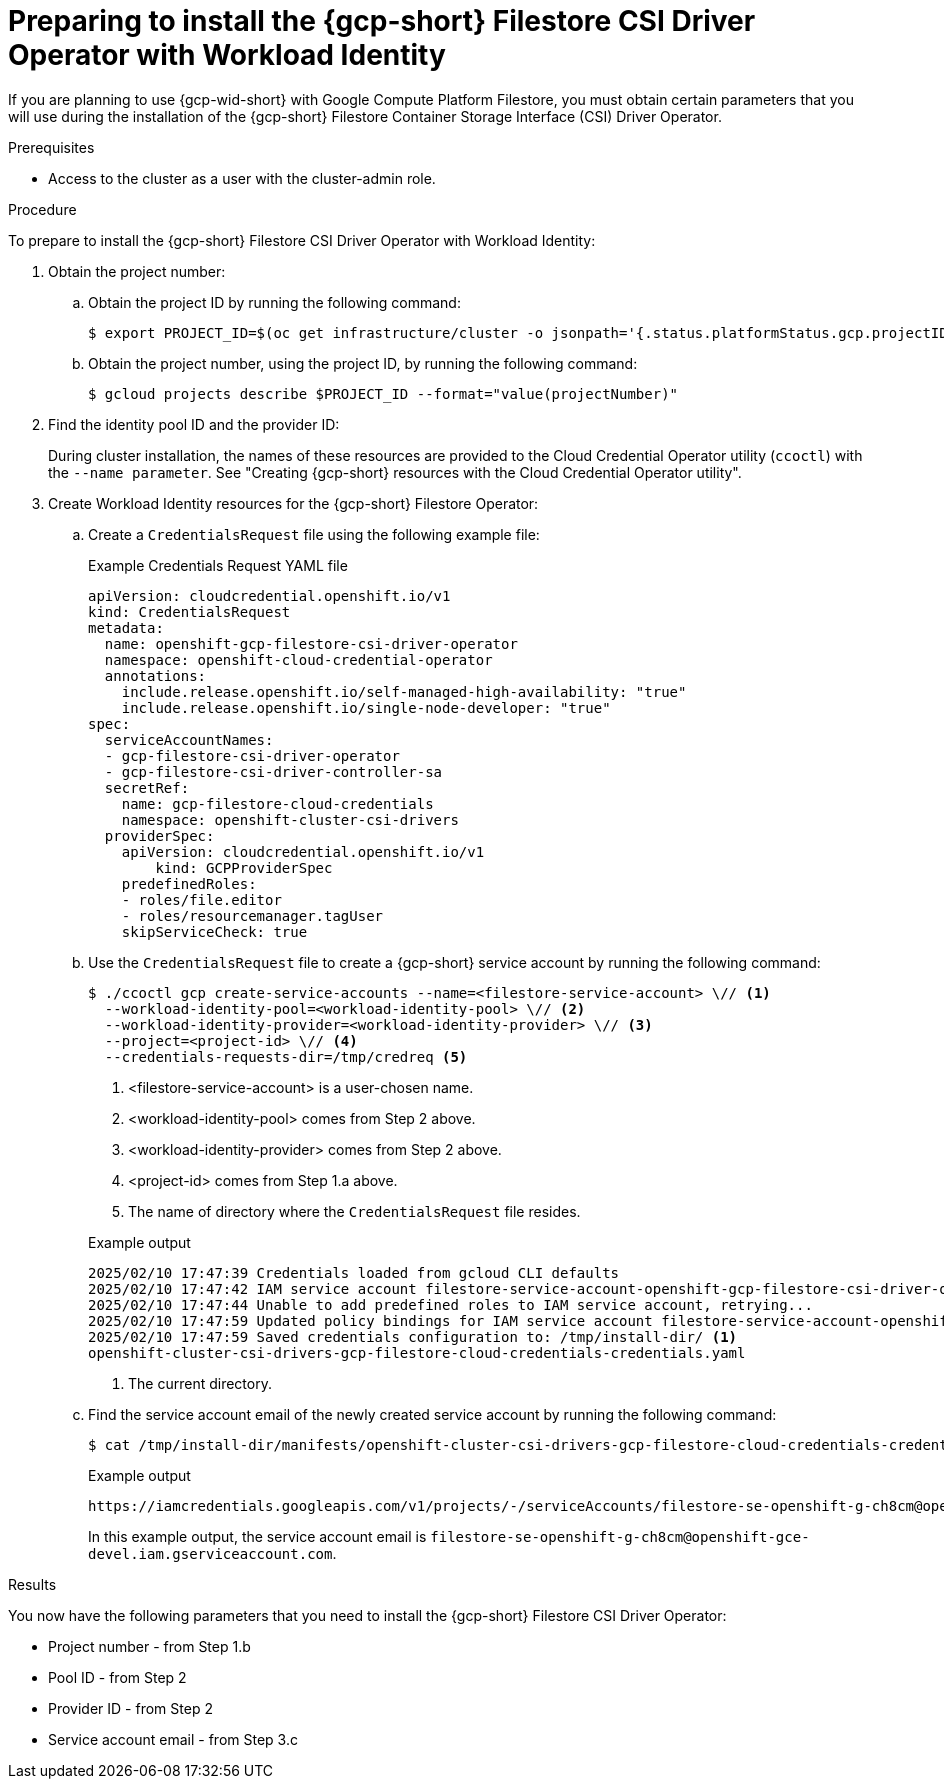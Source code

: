 // Module included in the following assemblies:
//
// * storage/container_storage_csi-google_cloud_file.adoc

:_mod-docs-content-type: PROCEDURE
[id="persistent-storage-csi-gcp-filestore-wif_{context}"]
= Preparing to install the {gcp-short} Filestore CSI Driver Operator with Workload Identity

If you are planning to use {gcp-wid-short} with Google Compute Platform Filestore, you must obtain certain parameters that you will use during the installation of the {gcp-short} Filestore Container Storage Interface (CSI) Driver Operator.

.Prerequisites
* Access to the cluster as a user with the cluster-admin role.

// Put note in install area of docs to remind users to take note of the identity pool ID and the provider ID

.Procedure

To prepare to install the {gcp-short} Filestore CSI Driver Operator with Workload Identity:

. Obtain the project number:

.. Obtain the project ID by running the following command:
+
[source, terminal]
----
$ export PROJECT_ID=$(oc get infrastructure/cluster -o jsonpath='{.status.platformStatus.gcp.projectID}')
----

.. Obtain the project number, using the project ID, by running the following command:
+
[source, terminal]
----
$ gcloud projects describe $PROJECT_ID --format="value(projectNumber)"
----

. Find the identity pool ID and the provider ID:
+
During cluster installation, the names of these resources are provided to the Cloud Credential Operator utility (`ccoctl`) with the `--name parameter`. See "Creating {gcp-short} resources with the Cloud Credential Operator utility".

. Create Workload Identity resources for the {gcp-short} Filestore Operator:

.. Create a `CredentialsRequest` file using the following example file:
+

.Example Credentials Request YAML file
[source, YAML]
----
apiVersion: cloudcredential.openshift.io/v1
kind: CredentialsRequest
metadata:
  name: openshift-gcp-filestore-csi-driver-operator
  namespace: openshift-cloud-credential-operator
  annotations:
    include.release.openshift.io/self-managed-high-availability: "true"
    include.release.openshift.io/single-node-developer: "true"
spec:
  serviceAccountNames:
  - gcp-filestore-csi-driver-operator
  - gcp-filestore-csi-driver-controller-sa
  secretRef:
    name: gcp-filestore-cloud-credentials
    namespace: openshift-cluster-csi-drivers
  providerSpec:
    apiVersion: cloudcredential.openshift.io/v1
	kind: GCPProviderSpec
    predefinedRoles:
    - roles/file.editor
    - roles/resourcemanager.tagUser
    skipServiceCheck: true
----

.. Use the `CredentialsRequest` file to create a {gcp-short} service account by running the following command:
+
[source, terminal]
----
$ ./ccoctl gcp create-service-accounts --name=<filestore-service-account> \// <1>
  --workload-identity-pool=<workload-identity-pool> \// <2> 
  --workload-identity-provider=<workload-identity-provider> \// <3> 
  --project=<project-id> \// <4> 
  --credentials-requests-dir=/tmp/credreq <5>
----
<1> <filestore-service-account> is a user-chosen name. 
<2> <workload-identity-pool> comes from Step 2 above.
<3> <workload-identity-provider> comes from Step 2 above.
<4> <project-id> comes from Step 1.a above.
<5> The name of directory where the `CredentialsRequest` file resides.
+

.Example output
[source, terminal]
----
2025/02/10 17:47:39 Credentials loaded from gcloud CLI defaults
2025/02/10 17:47:42 IAM service account filestore-service-account-openshift-gcp-filestore-csi-driver-operator created
2025/02/10 17:47:44 Unable to add predefined roles to IAM service account, retrying...
2025/02/10 17:47:59 Updated policy bindings for IAM service account filestore-service-account-openshift-gcp-filestore-csi-driver-operator
2025/02/10 17:47:59 Saved credentials configuration to: /tmp/install-dir/ <1>
openshift-cluster-csi-drivers-gcp-filestore-cloud-credentials-credentials.yaml
----
<1> The current directory.

.. Find the service account email of the newly created service account by running the following command:
+
[source, terminal]
----
$ cat /tmp/install-dir/manifests/openshift-cluster-csi-drivers-gcp-filestore-cloud-credentials-credentials.yaml | yq '.data["service_account.json"]' | base64 -d | jq '.service_account_impersonation_url'
----
+

.Example output
[source, terminal]
----
https://iamcredentials.googleapis.com/v1/projects/-/serviceAccounts/filestore-se-openshift-g-ch8cm@openshift-gce-devel.iam.gserviceaccount.com:generateAccessToken
----
+
In this example output, the service account email is `filestore-se-openshift-g-ch8cm@openshift-gce-devel.iam.gserviceaccount.com`.

.Results

You now have the following parameters that you need to install the {gcp-short} Filestore CSI Driver Operator:

* Project number - from Step 1.b

* Pool ID - from Step 2

* Provider ID - from Step 2

* Service account email - from Step 3.c

